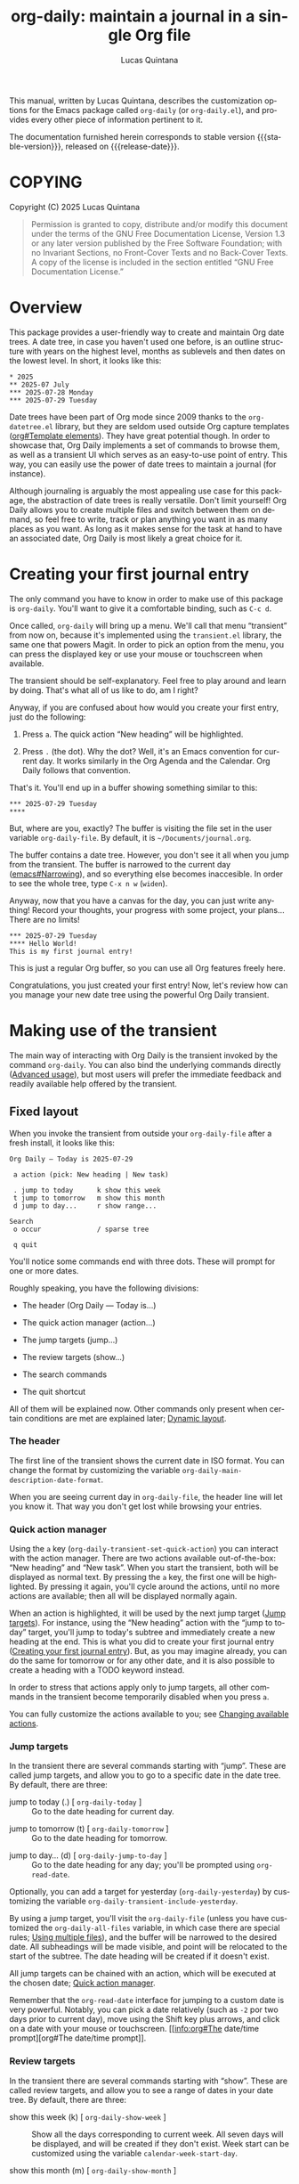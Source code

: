 #+title: org-daily: maintain a journal in a single Org file
#+author: Lucas Quintana
#+email: lmq10@protonmail.com
#+language: en
#+options: ':t toc:nil author:t email:t num:t
#+startup: content
#+macro: stable-version 1.0.0
#+macro: release-date 2025-08-03
#+export_file_name: org-daily.texi
#+texinfo_filename: org-daily.info
#+texinfo_dir_category: Emacs misc features
#+texinfo_dir_title: Org Daily: (org-daily)
#+texinfo_dir_desc: Maintain a journal in a single Org file
#+texinfo_header: @set MAINTAINER Lucas Quintana
#+texinfo_header: @set MAINTAINEREMAIL @email{lmq10@protonmail.com}
#+texinfo_header: @set MAINTAINERCONTACT @uref{mailto:lmq10@protonmail.com,contact the maintainer}

#+texinfo: @insertcopying

This manual, written by Lucas Quintana, describes the customization
options for the Emacs package called ~org-daily~ (or =org-daily.el=),
and provides every other piece of information pertinent to it.

The documentation furnished herein corresponds to stable version
{{{stable-version}}}, released on {{{release-date}}}.

#+toc: headlines 8

* COPYING
:PROPERTIES:
:COPYING: t
:END:

Copyright (C) 2025  Lucas Quintana

#+begin_quote
Permission is granted to copy, distribute and/or modify this document
under the terms of the GNU Free Documentation License, Version 1.3 or
any later version published by the Free Software Foundation; with no
Invariant Sections, no Front-Cover Texts and no Back-Cover Texts.  A
copy of the license is included in the section entitled “GNU Free
Documentation License.”
#+end_quote

* Overview

This package provides a user-friendly way to create and maintain Org
date trees.  A date tree, in case you haven't used one before, is an
outline structure with years on the highest level, months as sublevels
and then dates on the lowest level.  In short, it looks like this:

#+begin_example
​* 2025
​** 2025-07 July
​*** 2025-07-28 Monday
​*** 2025-07-29 Tuesday
#+end_example

Date trees have been part of Org mode since 2009 thanks to the
=org-datetree.el= library, but they are seldom used outside Org
capture templates ([[info:org#Template elements][org#Template elements]]).  They have great
potential though.  In order to showcase that, Org Daily implements a
set of commands to browse them, as well as a transient UI which serves
as an easy-to-use point of entry.  This way, you can easily use the
power of date trees to maintain a journal (for instance).

Although journaling is arguably the most appealing use case for this
package, the abstraction of date trees is really versatile.  Don't
limit yourself!  Org Daily allows you to create multiple files and
switch between them on demand, so feel free to write, track or plan
anything you want in as many places as you want.  As long as it makes
sense for the task at hand to have an associated date, Org Daily is
most likely a great choice for it.

* Creating your first journal entry
:PROPERTIES:
:CUSTOM_ID: first-journal-entry
:END:

#+cindex: Getting started
The only command you have to know in order to make use of this package
is ~org-daily~.  You'll want to give it a comfortable binding, such as
=C-c d=.

Once called, ~org-daily~ will bring up a menu.  We'll call that menu
“transient” from now on, because it's implemented using the
=transient.el= library, the same one that powers Magit.  In order to
pick an option from the menu, you can press the displayed key or use
your mouse or touchscreen when available.

The transient should be self-explanatory.  Feel free to play around
and learn by doing.  That's what all of us like to do, am I right?

Anyway, if you are confused about how would you create your first
entry, just do the following:

1. Press =a=.  The quick action “New heading” will be highlighted.

2. Press =.= (the dot).  Why the dot?  Well, it's an Emacs convention
   for current day.  It works similarly in the Org Agenda and the
   Calendar.  Org Daily follows that convention.

That's it.  You'll end up in a buffer showing something similar to
this:

#+begin_example
​*** 2025-07-29 Tuesday
​**** 
#+end_example

But, where are you, exactly?  The buffer is visiting the file set in
the user variable ~org-daily-file~.  By default, it is
=~/Documents/journal.org=.

The buffer contains a date tree.  However, you don't see it all when
you jump from the transient.  The buffer is narrowed to the current
day ([[info:emacs#Narrowing][emacs#Narrowing]]), and so everything else becomes inaccesible.  In
order to see the whole tree, type =C-x n w= (~widen~).

Anyway, now that you have a canvas for the day, you can just write
anything!  Record your thoughts, your progress with some project, your
plans...  There are no limits!

#+begin_example
​*** 2025-07-29 Tuesday
​**** Hello World!
This is my first journal entry!
#+end_example

This is just a regular Org buffer, so you can use all Org features
freely here.

Congratulations, you just created your first entry!  Now, let's review
how can you manage your new date tree using the powerful Org Daily
transient.

* Making use of the transient

The main way of interacting with Org Daily is the transient invoked by
the command ~org-daily~.  You can also bind the underlying commands
directly ([[#advanced-usage][Advanced usage]]), but most users will prefer the immediate
feedback and readily available help offered by the transient.

** Fixed layout

When you invoke the transient from outside your ~org-daily-file~ after
a fresh install, it looks like this:

#+begin_example
Org Daily ― Today is 2025-07-29

 a action (pick: New heading | New task)

 . jump to today      k show this week
 t jump to tomorrow   m show this month
 d jump to day...     r show range...

Search
 o occur              / sparse tree

 q quit
#+end_example

You'll notice some commands end with three dots.  These will prompt
for one or more dates.

Roughly speaking, you have the following divisions:

- The header (Org Daily ― Today is...)

- The quick action manager (action...)

- The jump targets (jump...)

- The review targets (show...)

- The search commands

- The quit shortcut

All of them will be explained now.  Other commands only present when
certain conditions are met are explained later; [[#transient-dynamic-layout][Dynamic layout]].

*** The header
:PROPERTIES:
:CUSTOM_ID: transient-header
:END:

#+vindex: org-daily-main-description-date-format
The first line of the transient shows the current date in ISO format.
You can change the format by customizing the variable
~org-daily-main-description-date-format~.

When you are seeing current day in ~org-daily-file~, the header line
will let you know it.  That way you don't get lost while browsing your
entries.

*** Quick action manager
:PROPERTIES:
:CUSTOM_ID: transient-quick-action-manager
:END:

#+cindex: Invoking an action on a specific date
#+findex: org-daily-transient-set-quick-action
Using the =a= key (~org-daily-transient-set-quick-action~) you can
interact with the action manager.  There are two actions available
out-of-the-box: “New heading” and “New task”.  When you start the
transient, both will be displayed as normal text.  By pressing the =a=
key, the first one will be highlighted.  By pressing it again, you'll
cycle around the actions, until no more actions are available; then
all will be displayed normally again.

When an action is highlighted, it will be used by the next jump target
([[#transient-jump-targets][Jump targets]]).  For instance, using the “New heading” action with the
“jump to today” target, you'll jump to today's subtree and immediately
create a new heading at the end.  This is what you did to create your
first journal entry ([[#first-journal-entry][Creating your first journal entry]]).  But, as you
may imagine already, you can do the same for tomorrow or for any other
date, and it is also possible to create a heading with a TODO keyword
instead.

In order to stress that actions apply only to jump targets, all other
commands in the transient become temporarily disabled when you press
=a=.

You can fully customize the actions available to you; see [[#changing-available-actions][Changing
available actions]].

*** Jump targets
:PROPERTIES:
:CUSTOM_ID: transient-jump-targets
:END:

In the transient there are several commands starting with “jump”.
These are called jump targets, and allow you to go to a specific date
in the date tree.  By default, there are three:

#+findex: org-daily-today
- jump to today (.) [ ~org-daily-today~ ] :: Go to the date
  heading for current day.

#+findex: org-daily-tomorrow
- jump to tomorrow (t) [ ~org-daily-tomorrow~ ] :: Go to the date
  heading for tomorrow.

#+findex: org-daily-jump-to-day
- jump to day... (d) [ ~org-daily-jump-to-day~ ] :: Go to the date
  heading for any day; you'll be prompted using ~org-read-date~.

#+vindex: org-daily-transient-include-yesterday
Optionally, you can add a target for yesterday (~org-daily-yesterday~)
by customizing the variable ~org-daily-transient-include-yesterday~.

By using a jump target, you'll visit the ~org-daily-file~ (unless you
have customized the ~org-daily-all-files~ variable, in which case
there are special rules; [[#using-multiple-files][Using multiple files]]), and the buffer will be
narrowed to the desired date.  All subheadings will be made visible,
and point will be relocated to the start of the subtree.  The date
heading will be created if it doesn't exist.

All jump targets can be chained with an action, which will be executed
at the chosen date; [[#transient-quick-action-manager][Quick action manager]].

Remember that the ~org-read-date~ interface for jumping to a custom
date is very powerful.  Notably, you can pick a date relatively (such
as =-2= por two days prior to current day), move using the Shift key
plus arrows, and click on a date with your mouse or touchscreen.
[[info:org#The date/time
 prompt][org#The date/time prompt]].

*** Review targets
:PROPERTIES:
:CUSTOM_ID: transient-review-targets
:END:

In the transient there are several commands starting with “show”.
These are called review targets, and allow you to see a range of dates
in your date tree.  By default, there are three:

- show this week (k) [ ~org-daily-show-week~ ] :: Show all the days
  corresponding to current week.  All seven days will be displayed,
  and will be created if they don't exist.  Week start can be
  customized using the variable ~calendar-week-start-day~.

- show this month (m) [ ~org-daily-show-month~ ] :: Show all the days
  corresponding to current month.

- show range... (r) [ ~org-daily-show-range~ ] :: Show all days
  between two specific days (both inclusive).  You'll be prompted
  twice using ~org-read-date~.

By using a review target, you'll visit the ~org-daily-file~ (unless
you have customized the ~org-daily-all-files~ variable, in which case
there are special rules; [[#using-multiple-files][Using multiple files]]), and the buffer will be
narrowed to the desired dates (which are always contiguous).  All
subheadings will be unfolded, and point will be relocated to the start
of the visible buffer.

*** Search commands
:PROPERTIES:
:CUSTOM_ID: transient-search-commands
:END:

Org Daily offers two commands to search your journal: one based on
~occur~, and the other one based on ~org-sparse-tree~.  As you can
see, we don't reinvent the wheel here; we use existent Emacs
facilities.

#+findex: org-daily-occur
- occur (o) [ ~org-daily-occur~ ] :: Call ~occur~ in your journal.
  Narrowing is ignored.

Occur generates a buffer with lines matching your query.  You can move
between matches with =n= and =p=, and enter edit mode with =e=. [[info:emacs#Other Repeating Search][emacs#Other Repeating Search]].

You may find sort of annoying that you can't actually see the date for
every match unless you go to the buffer and scroll a little.  I find
it annoying too, and thus there is a special command called
~org-daily-occur-display-date~ (which you should bind in
~occur-mode-map~) that prints the date name in the echo area.

Note that ~org-daily-occur~ ignores narrowing, and so the search is
always done in the whole file.  If you want to search while preserving
your narrowing (for instance, you want to see matches in a range
selected using a review target; [[#transient-review-targets][Review targets]]), you can call
~occur~ directly, by default bound to =M-s o=.

#+findex: org-daily-sparse-tree
- sparse tree (/) [ ~org-daily-sparse-tree~ ] :: Call
  ~org-sparse-tree~ in your journal.  Narrowing is ignored.

Sparse trees are a killer feature of Org mode ([[info:org#Sparse Trees][org#Sparse Trees]]).
Unfortunately, a lot of users are unaware of them.  In part this is
because current trend goes towards splitting information in many
files, and sparse trees only work in a single file.  Org Daily goes
against the trend and promotes the use of singular, big files, and so
sparse trees work perfectly with it.

Using ~org-daily-sparse-tree~ allows you to show all TODO entries,
entries with a specific TODO keyword, entries matching a tag or
property, entries matching a regular expression, and much more.  Just
try it out!

Note that ~org-daily-sparse-tree~ ignores narrowing, and so the search
is always done in the whole file.  If you want to match while
preserving your narrowing (for instance, you want to see matches in a
range selected using a review target; [[#transient-review-targets][Review targets]]), you can call
~org-sparse-tree~ directly, by default bound to =C-c /=.

*** Quit shortcut
:PROPERTIES:
:CUSTOM_ID: transient-quit-shortcut
:END:

Press =q= (~transient-quit-all~) to quit the transient.

Useful after you reach your desired date by using movement commands
([[#transient-movement-commands][Movement commands]]).

** Dynamic layout
:PROPERTIES:
:CUSTOM_ID: transient-dynamic-layout
:END:

Some sections and commands in the transient will only be displayed if
certain conditions are met.  They will be described now.

*** File switcher
:PROPERTIES:
:CUSTOM_ID: transient-file-switcher
:END:

[ If you are not interested in using multiple files, skip this section ]

If you've customized the user option ~org-daily-all-files~ ([[#using-multiple-files][Using
multiple files]]), you'll see a file switcher between the header line
and the action manager.  It looks like this:

#+begin_example
 f switch file (now: Journal)
#+end_example

#+findex: org-daily-transient-switch-file
By pressing the =f= key (~org-daily-transient-switch-file~), you'll be
prompted for one of the files in ~org-daily-all-files~.  The full path
to every file will be displayed as a completion annotation.

After picking a file, you'll be back at the transient.  The
description for the file switcher will reflect your pick.  The next
command you run inside the transient will be executed in the chosen
file.

Pay attention to the description!  It always displays the file you'll
act on.  If you *don't* press =f= manually, then it will always be the
one set in ~org-daily-file~, *unless* you currently are in one of the
other files defined in ~org-daily-all-files~.  This is intuitive; if
you are visiting one of those files, you most likely want to act on
that file.  Otherwise, it would be annoying to move around ([[#transient-movement-commands][Movement
commands]]).

*** Refile commands
:PROPERTIES:
:CUSTOM_ID: transient-refile-commands
:END:

#+cindex: Moving subtrees around
When point is located inside an Org subtree (it doesn't need to be in
~org-daily-file~, it can be any Org buffer), then the transient will
show two special commands that let you refile (i.e. move) that subtree
to any day in ~org-daily-file~.

#+findex: org-daily-refile
- {refile to} one day... (w) [ ~org-daily-refile~ ] :: Move this
  subtree to a date in ~org-daily-file~.  You'll be prompted for the
  date.

By pressing =w=, you'll be prompted for a date using ~org-read-date~.
The subtree will be refiled to the heading in ~org-daily-file~
corresponding to the date you picked.

By default, you'll be asked whether you want to keep the original
subtree; if you answer =n=, the original subtree will be deleted.
Additionally, you'll be asked whether you want to schedule the
subtree; if you answer =y=, the subtree copy in ~org-daily-file~ will
also be scheduled to the date you picked.  This is useful if you want
to integrate the file in your agenda.

You can customize the questions asked, as well as the landing position
after the refiling has been done.  [[#customizing-refiling-behavior][Customizing refiling behavior]].

#+findex: org-daily-refile-to-dates
- {refile to} several days... (W) [ ~org-daily-refile-to-dates~ ] :: Copy
  this subtree to multiple dates in ~org-daily-file~.  You'll be
  prompted for the starting date, ending date and span.

By pressing =W= (capital =w=), you'll be able to refile the subtree to
several dates at the same time, as long as they are separated by a
regular span.  You'll be prompted for two dates using ~org-read-date~,
corresponding to the first and last date where you want to copy the
subtree.  Finally, you'll be prompted for the span.

The span defines the time interval between every two individual days
where the subtree will be copied to.  For instance, issuing =2d= means
a copy will be created at the starting date, and then at every two
days until the ending date is reached.  Note that the ending date may
or may not have a copy.

The span has the form [NUMBER][PERIOD].  Valid values for PERIOD are
=d= (day), =w= (week), =m= (month) and =y= (year).  You can also
prepend a minus sign, which implies moving backward in time instead of
forward.  (If you want to use this last feature, then the starting
date has to be *after* the ending date, otherwise the ending date will
never be reached and thus the function will continue copying the
subtree ad infinitum).

If the starting date is equal to the date at point in
~org-daily-file~, then the real starting date will be the next one
according to the span (because it would not make sense to copy the
subtree to the same place it is now).

If you call ~org-daily-refile-to-dates~ with a prefix argument (in the
transient, press =C-u= before =W=), you won't be prompted for an
ending date.  Instead, you'll be prompted for a number of copies to
do.  Then, the subtree will be copied to the starting date, and then
to every next date according to the span, until the number of copies
reaches the number you issued.

*** Movement commands
:PROPERTIES:
:CUSTOM_ID: transient-movement-commands
:END:

If you call the transient while you are on ~org-daily-file~ (or any of
the files in ~org-daily-all-files~ if you have customized it) then a
section with movement commands will be shown.

#+findex: org-daily-previous-day
- {move to} previous day (p) [ ~org-daily-previous-day~ ] :: Go to the
  entry for previous day.

#+findex: org-daily-next-day
- {move to} next day (n) [ ~org-daily-next-day~ ] :: Go to the
  entry for next day.

These commands are similar to jump targets ([[#transient-jump-targets][Jump targets]]).  However,
unlike those, they end in a date that depends on the date at point;
that is, the date subtree where point is located in.  That's the
reason why they are shown only in ~org-daily-file~.

So, =p= takes you to the previous date in the date tree, and =n= takes
you to the next one.  These commands do not exit the transient, so you
can keep pressing them in order to continue moving around the tree.

* Customization

Org Daily, as most Emacs packages, is very customizable.  Do =M-x
customize-group RET org-daily RET= if you want to see all options.

Some typical customizations will be described now.  Other, more
advanced ones, are described later.  [[#advanced-usage][Advanced usage]].

** Customizing the default file path
:PROPERTIES:
:CUSTOM_ID: customizing-org-daily-file
:END:

#+vindex: org-daily-file
Your journal (to give it a name; remember to not limit yourself!) is
located at the file set in ~org-daily-file~.  By default, it is
=~/Documents/journal.org=, but you can change it to any location you
want.

You can use multiple files and switch between them on demand from the
transient.  [[#using-multiple-files][Using multiple files]].

** Customizing date format
:PROPERTIES:
:CUSTOM_ID: customizing-date-format
:END:

Date trees follow ISO format.  There is no way to change it; that's
just their standard format, and it is what the underlying library
expects.  However, we definitely can overlay a custom date format on
top, just like Org does with ~org-timestamp-custom-formats~.

#+vindex: org-daily-custom-date-formats
In the case of Org Daily, the relevant variable is
~org-daily-custom-date-formats~.  It should be a cons cell where the
first element is the format for month headings and the second element
is the format for day headings.  The syntax is the one used by
~format-time-string~.

#+findex: org-daily-custom-date-formats-mode
In order to overlay the date format in your buffer, enable the
~org-daily-custom-date-formats-mode~ minor mode.  You can do so
automatically, for instance by hooking into the jump process:

#+begin_src emacs-lisp
(add-hook 'org-daily-after-jump-hook #'org-daily-custom-date-formats-mode)
#+end_src

#+vindex: org-daily-today-indicator
In addition to overlaying the date, the mode also appends an indicator
to today's entry, governed by the variable
~org-daily-today-indicator~.

You can also change the format for the header line of the ~org-daily~
transient.  [[#transient-header][The header]].

** Customizing refiling behavior
:PROPERTIES:
:CUSTOM_ID: customizing-refiling-behavior
:END:

Org Daily offers some very powerful commands for moving subtrees to
any date; [[#transient-refile-commands][Refile commands]].  You can customize their behaviour to some
extent with the following user variables.

#+vindex: org-daily-refile-should-schedule
- ~org-daily-refile-should-schedule~ :: Controls whether refile
  commands should schedule the new subtrees to the target dates.  By
  default, it is the symbol =ask=, which means prompt the user every
  time.  Alternatively, it can be set to t (always schedule) or nil
  (never schedule).  Note that scheduling only ever happens if
  ~org-daily-refile-maybe-schedule~ is included in
  ~org-daily-after-refile-functions~ (it is by default).

#+vindex: org-daily-refile-should-keep-original
- ~org-daily-refile-should-keep-original~ :: Controls whether the
  original subtree should be kept after refiling.  By default, it is
  the symbol =ask=, which means prompt the user every time.
  Alternatively, it can be set to t (always keep) or nil (never keep).

#+vindex: org-daily-refile-landing-pos
- ~org-daily-refile-landing-pos~ :: Controls where to put point after
  the refiling process finished.  By default, it is the symbold =old=,
  which means keep it in the original position.  It can also be the
  symbol =new=, which means move it to the target date.  This setting
  is ignored by ~org-daily-refile-to-dates~, which always keeps point
  at original position.

Another important way of customizing the refile process is by running
a set of functions before or after the process.  [[#hook-jump-refile][Hooking into the jump
and refiling process]].

** Customizing default date for prompts

Once you start using Org Daily, you'll notice that most of the time
the date prompts for regular Org commands (such as ~org-schedule~ and
~org-deadline~) are not really smart enough.  They offer current day
as default, but you normally want to use the date corresponding to the
subtree at point, or at least to a date relative to that date.

#+findex: org-daily-override-date-mode
Org Daily offers a solution.  It's called
~org-daily-override-date-mode~.  When enabled, this minor mode
overrides some Org commands (such as ~org-deadline~) with other
commands that do exactly the same, but with a date prompt that
defaults to the date for subtree at point.

You can enable it automatically, e.g. by doing:

#+begin_src emacs-lisp
(add-hook 'org-daily-after-jump-hook #'org-daily-override-date-mode)
#+end_src

* Advanced usage
:PROPERTIES:
:CUSTOM_ID: advanced-usage
:END:

At this stage you already know everything you need in order to manage
your date tree effectively.  But there are still some features that
may be of interest to you, specially if you are an advanced user.

** Using multiple files
:PROPERTIES:
:CUSTOM_ID: using-multiple-files
:END:

#+vindex: org-daily-all-files
One of the advantages of keeping your journal in a single file is that
you can have multiple journals.  The easy way of doing it is by
customizing the variable ~org-daily-all-files~.

The use of this variable is better understood with an example:

#+begin_src emacs-lisp
(setq org-daily-all-files
      '(("Journal" . "~/Documents/journal.org")
        ("Day planning" . "~/Documents/days.org")
        ("Happiness report" . "~/Documents/happiness.org")))
#+end_src

As you can see, it should be a list of cons cells.  The first element
of every cons cell is a short string describing the file.  The second
is the actual path to the file.

Once you've set this variable, some things about Org Daily will
change.  First of all, the transient will gain a new command which
allows you to change the target file for the execution of a single
command.  [[#transient-file-switcher][File switcher]].

Another important change is that the default file where commands act
on will not be ~org-daily-file~ anymore.  If you are visiting any file
that is included in ~org-daily-all-files~, then that file will be the
target for all commands.  If you are *not* visiting one, then the
first file in ~org-daily-all-files~ will be taken as the default.
~org-daily-file~ will be effectively ignored.

The function ~org-daily-file~ always returns the full path to the file
where commands will act upon.

** Changing available actions
:PROPERTIES:
:CUSTOM_ID: changing-available-actions
:END:

You can quickly invoke an action on any date from the transient using
the action manager ([[#transient-quick-action-manager][Quick action manager]]).  By default, there are two
actions: “New heading” and “New task”.  You can easily create your own
actions and add them to the manager.

#+vindex: org-daily-quick-actions
The variable storing the actions is ~org-daily-quick-actions~.  By
default, its value is the following:

#+begin_src emacs-lisp
'(("New heading" . org-daily-quick-new-heading)
  ("New task" . org-daily-quick-new-todo-heading))
#+end_src

As you can see, it should be a list of cons cells.  The first element
of every cons cell is a short string describing the action.  The
second is the actual function to run.

In order to learn how to create actions, let's look at the definition
for ~org-daily-quick-new-heading~.

#+begin_src emacs-lisp
(defun org-daily-quick-new-heading ()
  "Go to `point-max' and insert a new Org heading."
  (goto-char (point-max))
  (org-insert-heading)
  (org-daily-demote-if-colliding-with-date)
  (recenter))
#+end_src

#+findex: org-daily-demote-if-colliding-with-date
When the actions are run, the buffer is already narrowed, so going to
~point-max~ just takes us to the end of the date tree.  We then call
~org-insert-heading~.  However, inserting a new heading like that may
create a heading of the same level of the date, and we don't want
that.  That's why ~org-daily-demote-if-colliding-with-date~ comes to
play: it demotes the heading when needed in order to make it a child
of the date.  (We may have called ~org-insert-heading~ with a
hard-coded LEVEL argument too, but I wanted to showcase that
function).  Finally, we just recenter point in the window so we can
easily find it.

As you can see, actions are really simple.  So, let's write one!

By default, ~org-journal~ (another Org extension that allows you to
maintain a journal) creates entries with a simple timestamp at the
start.  Here is an action that replicates such behavior:

#+begin_src emacs-lisp
(defun org-daily-quick-new-heading-with-time ()
  "Go to `point-max' and insert a new Org heading with time."
  (goto-char (point-max))
  (org-insert-heading)
  (org-daily-demote-if-colliding-with-date)
  (insert (format-time-string "%R "))
  (recenter))
#+end_src

You can add it to the list of actions with:

#+begin_src emacs-lisp
(add-to-list 'org-daily-quick-actions '("New heading with time" . org-daily-quick-new-heading-with-time))
#+end_src

That's it!  As these are real Emacs Lisp functions, actions can do
anything you want.  You are not limited by any template system.

But, of course, you can use Org Capture with Org Daily if you want.
[[#daily-with-capture][Can I use Org Capture together with Org Daily?]]

If you never use actions (for instance, if you are very happy with Org
Capture), then you can disable them by setting
~org-daily-quick-actions~ to nil.

** Hooking into the jump and refiling process
:PROPERTIES:
:CUSTOM_ID: hook-jump-refile
:END:

#+vindex: org-daily-after-jump-hook
After calling any jump command ([[#transient-jump-targets][Jump targets]]), the normal hook
~org-daily-after-jump-hook~ will be run.  You can use this hook in
order to set up some things in the buffer, such as enabling custom
date formats ([[#customizing-date-format][Customizing date format]]).

#+vindex: org-daily-before-refile-hook
#+vindex: org-daily-after-refile-functions
Refiling commands ([[#transient-refile-commands][Refile commands]]) also have hooks associated to
them.  The normal hook ~org-daily-before-refile-hook~ runs before
refiling.  The abnormal hook ~org-daily-after-refile-functions~ runs
after refiling, with point at the created subtree in the target date.

~org-daily-after-refile-functions~ is specially interesting.  All
functions in this hook get called with a single argument, the target
date in ISO format.  You can use it for many things; by default, it is
used to schedule items when the user requests it ([[#customizing-refiling-behavior][Customizing refiling
behavior]]).

Personally, I often copy tasks from my task list into my journal
(which acts as a daily planner, though I use several files for
different purposes; [[#using-multiple-files][Using multiple files]]) in order to work on them.
The tasks can have any TODO state originally, but I prefer all the
tasks in my journal having the TODO keyword specifically.  So I have a
custom function which changes the TODO state:

#+begin_src emacs-lisp
(defun my/org-daily-after-refile-fix (_date)
  "Change TODO state for this item."
  (when (org-element-property :todo-keyword (org-element-at-point))
    (org-todo "TODO")))
#+end_src

I add it to the refile hook with:

#+begin_src emacs-lisp
(add-hook 'org-daily-after-refile-functions #'my/org-daily-after-refile-fix)
#+end_src

** Using Org Daily commands directly
:PROPERTIES:
:CUSTOM_ID: using-org-daily-commands-directly
:END:

You don't need to use the ~org-daily~ transient if you don't want to.
You can use Org Daily as a regular Emacs package, binding individual
commands to your liking.  Here is an example configuration for doing
so:

#+begin_src emacs-lisp
(use-package org-daily
  :bind (("C-c d d" . org-daily-today)
         ("C-c d j" . org-daily-jump-to-day)
         ("C-c d t" . org-daily-tomorrow)
         ("C-c d y" . org-daily-yesterday)
         ("C-c d w" . org-daily-refile)
         ("C-c d W" . org-daily-refile-to-dates)
         ("C-c d k" . org-daily-show-week)
         ("C-c d m" . org-daily-show-month)
         ("C-c d r" . org-daily-show-range)
         ("C-c d o" . org-daily-occur)
         ("C-c d /" . org-daily-sparse-tree)
         ("C-c d n" . org-daily-next-day)
         ("C-c d p" . org-daily-previous-day)
         :repeat-map org-daily-movement-repeat-map
         ("n" . org-daily-next-day)
         ("p" . org-daily-previous-day)
         :map occur-mode-map
         ("d" . org-daily-occur-display-date)
         :map calendar-mode-map
         ("j" . org-daily-jump-from-calendar)))
#+end_src

The downside of using the commands directly is that you lose the
ability to switch to other files on-demand ([[#using-multiple-files][Using multiple files]]) and
invoking custom actions ([[#transient-quick-action-manager][Quick action manager]]).  You can circumvent
these limitations by using your own functions; [[#creating-your-own-functions][Creating your own
functions]].

** Creating your own commands
:PROPERTIES:
:CUSTOM_ID: creating-your-own-functions
:END:

The last stage to hacking Org Daily is creating your own custom
commands.  Before starting to do so, however, there are some caveats
you should know about.

There are some functions which are not intended to be called by
external code.  These are internal, and have a double dash in its
name.  For instance, ~org-daily--refile-subr~.  Of course, you can use
them, but you should read and understand =org-daily.el= source code
before doing so.

Also, functions starting with ~org-daily-transient-~ should be used
only in a transient definition.  Never call them as regular functions.
In particular, don't call ~org-daily-transient-switch-file~ nor
~org-daily-transient-set-quick-action~ from Lisp.

Having said that, it's hacking time!

We said previously ([[#using-org-daily-commands-directly][Using Org Daily commands directly]]) that using Org
Daily commands directly implies losing the ability to switch to other
files and invoking custom functions.  You can circumvent this by
let-binding two special variables:

#+vindex: org-daily-overriding-file
- ~org-daily-overriding-file~ :: Overriding value for
  ~org-daily-file~.  This will be returned unconditionally by the
  function ~org-daily-file~.  Thus, you can use it to override the
  file any command provided by Org Daily will use.

#+vindex: org-daily-this-quick-action
- ~org-daily-this-quick-action~ :: Quick action to run in the next
  call to ~org-daily-jump-to-day~.  If you set it, you can control the
  action that will be called by any jump command ([[#transient-jump-targets][Jump targets]]).  It
  should be a cons cell.  If you don't call a transient while this
  variable is let-bound, then the first element can simply be nil.
  The second element is the action to run (it may or may not be
  among ~org-daily-quick-actions~).

[ *NOTE*: Never set the global value of these variables with ~setq~!
Only use ~let~. ]

By playing with these two variables in your own commands, you can do
pretty much anything the ~org-daily~ transient can.  As a simple
showcase, the following command prompts for a file among
~org-daily-all-files~, and then creates a new heading at the end of
any date you pick in that file.

#+begin_src emacs-lisp
(defun my/org-daily-jump-to-day-and-new-heading ()
  "Pick a file, jump to a date, create a new heading."
  (interactive)
  (when-let* (;; Annotate with file path
              (completion-extra-properties (list :annotation-function #'org-daily-annotate-file))
              ;; Prompt for file
              (file-pick (completing-read "File: " org-daily-all-files nil :require-match))
              ;; Set overriding file
              (org-daily-overriding-file (cdr (assoc file-pick org-daily-all-files)))
              ;; Set custom action
              (org-daily-this-quick-action (cons nil #'org-daily-quick-new-heading)))
    ;; Call `org-daily-jump-to-day' using the crafted environment
    (call-interactively #'org-daily-jump-to-day)))
#+end_src

Now, you are equipped with all the tools you need in order to make Org
Daily truly yours.  You can even create your own transient containing
only the commands you use!  That's left as an exercise for the reader
(just look at the actual definition of ~org-daily~ if you need help).

* Installation

** VC installation

You can install the package from source by evaluating the following
code:

#+begin_src elisp
(package-vc-install
 '(org-daily
   :url "https://github.com/lmq-10/org-daily"
   :doc "README.org"))
#+end_src

Alternatively, you can use the :vc keyword from use-package.

** Manual installation
:PROPERTIES:
:CUSTOM_ID: manual-installation
:END:

Assuming your Emacs files are found in =~/.emacs.d/=, execute the
following commands in a shell prompt:

#+begin_src sh
cd ~/.emacs.d

# Create a directory for manually-installed packages
mkdir manual-packages

# Go to the new directory
cd manual-packages

# Clone this repo, naming it "org-daily"
git clone https://github.com/lmq-10/org-daily org-daily
#+end_src

Finally, in your =init.el= (or equivalent) evaluate this:

#+begin_src emacs-lisp
;; Make Elisp files in that directory available to the user.
(add-to-list 'load-path "~/.emacs.d/manual-packages/org-daily")
#+end_src

Everything is in place to set up the package.

* Sample configuration
:PROPERTIES:
:CUSTOM_ID: sample-configuration
:END:

#+begin_src elisp
(use-package org-daily
  :ensure t
  :bind
  ;; Customize keybindings to your liking
  (("C-c d" . org-daily)
   ("C-c D" . org-daily-today)
   :map calendar-mode-map
   ("j" . org-daily-jump-from-calendar))
   :map occur-mode-map
   ("d" . org-daily-occur-display-date))
#+end_src

* Frequently Asked Questions

** Can I use Org Capture together with Org Daily?
:PROPERTIES:
:CUSTOM_ID: daily-with-capture
:END:

Yes.  There is no code in ~org-daily~ for that, but date trees are
already supported by Org.

For instance, to create a new heading in current day:

#+begin_src emacs-lisp
(add-to-list 'org-capture-templates
             `("j" "Journal" entry
               (file+olp+datetree ,(org-daily-file))
               "* %?"))
#+end_src

Note that the call to the ~org-daily-file~ function here is not
dynamic, so unlike the transient, the capture template will always
point to the same file.  If you want to use multiple files, you'll
have to manually create several capture templates and hard-code the
path for all of them.

** Why are blank lines inserted before every heading I refile or create?

This is an Org setting.  You can control whether blank lines are
inserted by customizing the variable ~org-blank-before-new-entry~.
Personally, I dislike these blank lines, and so in my configuration I
have the following:

#+begin_src emacs-lisp
(setq org-blank-before-new-entry '((heading . nil) (plain-list-item . auto)))
#+end_src

** ~org-journal~ already exists, why create another package?

I never used ~org-journal~.  I created a prototype of ~org-daily~ in
2023, soon after learning Emacs.  I did not think about searching for
available packages.  And even if I could have done it, I really like
programming!

By looking at the code of ~org-journal~, I see it has a lot of
features and it also implements a lot of things on its own way.  I
think (though I may be mistaken) that ~org-daily~ is a better Emacs
citizen in the sense that it uses an already existent standard (Org
date trees), as well as already existent tools such as ~occur~ and
~org-sparse-tree~.  I'm not sure whether ~org-journal~ is still
actively maintained; it doesn't seem to have had too much activity in
the past years, but maybe that's because it is already stable?

Anyway, I can't do a fair comparison because I'm too used to
~org-daily~.  You should test them both in order to pick one.

* Acknowledgements

~org-daily~ is meant to be a collective effort.  Every bit of help
matters.

+ Author/maintainer :: Lucas Quintana.

* GNU Free Documentation License
:PROPERTIES:
:APPENDIX: t
:END:

#+texinfo: @include doclicense.texi

#+begin_export html
<pre>

                GNU Free Documentation License
                 Version 1.3, 3 November 2008


 Copyright (C) 2000, 2001, 2002, 2007, 2008 Free Software Foundation, Inc.
     <https://fsf.org/>
 Everyone is permitted to copy and distribute verbatim copies
 of this license document, but changing it is not allowed.

0. PREAMBLE

The purpose of this License is to make a manual, textbook, or other
functional and useful document "free" in the sense of freedom: to
assure everyone the effective freedom to copy and redistribute it,
with or without modifying it, either commercially or noncommercially.
Secondarily, this License preserves for the author and publisher a way
to get credit for their work, while not being considered responsible
for modifications made by others.

This License is a kind of "copyleft", which means that derivative
works of the document must themselves be free in the same sense.  It
complements the GNU General Public License, which is a copyleft
license designed for free software.

We have designed this License in order to use it for manuals for free
software, because free software needs free documentation: a free
program should come with manuals providing the same freedoms that the
software does.  But this License is not limited to software manuals;
it can be used for any textual work, regardless of subject matter or
whether it is published as a printed book.  We recommend this License
principally for works whose purpose is instruction or reference.


1. APPLICABILITY AND DEFINITIONS

This License applies to any manual or other work, in any medium, that
contains a notice placed by the copyright holder saying it can be
distributed under the terms of this License.  Such a notice grants a
world-wide, royalty-free license, unlimited in duration, to use that
work under the conditions stated herein.  The "Document", below,
refers to any such manual or work.  Any member of the public is a
licensee, and is addressed as "you".  You accept the license if you
copy, modify or distribute the work in a way requiring permission
under copyright law.

A "Modified Version" of the Document means any work containing the
Document or a portion of it, either copied verbatim, or with
modifications and/or translated into another language.

A "Secondary Section" is a named appendix or a front-matter section of
the Document that deals exclusively with the relationship of the
publishers or authors of the Document to the Document's overall
subject (or to related matters) and contains nothing that could fall
directly within that overall subject.  (Thus, if the Document is in
part a textbook of mathematics, a Secondary Section may not explain
any mathematics.)  The relationship could be a matter of historical
connection with the subject or with related matters, or of legal,
commercial, philosophical, ethical or political position regarding
them.

The "Invariant Sections" are certain Secondary Sections whose titles
are designated, as being those of Invariant Sections, in the notice
that says that the Document is released under this License.  If a
section does not fit the above definition of Secondary then it is not
allowed to be designated as Invariant.  The Document may contain zero
Invariant Sections.  If the Document does not identify any Invariant
Sections then there are none.

The "Cover Texts" are certain short passages of text that are listed,
as Front-Cover Texts or Back-Cover Texts, in the notice that says that
the Document is released under this License.  A Front-Cover Text may
be at most 5 words, and a Back-Cover Text may be at most 25 words.

A "Transparent" copy of the Document means a machine-readable copy,
represented in a format whose specification is available to the
general public, that is suitable for revising the document
straightforwardly with generic text editors or (for images composed of
pixels) generic paint programs or (for drawings) some widely available
drawing editor, and that is suitable for input to text formatters or
for automatic translation to a variety of formats suitable for input
to text formatters.  A copy made in an otherwise Transparent file
format whose markup, or absence of markup, has been arranged to thwart
or discourage subsequent modification by readers is not Transparent.
An image format is not Transparent if used for any substantial amount
of text.  A copy that is not "Transparent" is called "Opaque".

Examples of suitable formats for Transparent copies include plain
ASCII without markup, Texinfo input format, LaTeX input format, SGML
or XML using a publicly available DTD, and standard-conforming simple
HTML, PostScript or PDF designed for human modification.  Examples of
transparent image formats include PNG, XCF and JPG.  Opaque formats
include proprietary formats that can be read and edited only by
proprietary word processors, SGML or XML for which the DTD and/or
processing tools are not generally available, and the
machine-generated HTML, PostScript or PDF produced by some word
processors for output purposes only.

The "Title Page" means, for a printed book, the title page itself,
plus such following pages as are needed to hold, legibly, the material
this License requires to appear in the title page.  For works in
formats which do not have any title page as such, "Title Page" means
the text near the most prominent appearance of the work's title,
preceding the beginning of the body of the text.

The "publisher" means any person or entity that distributes copies of
the Document to the public.

A section "Entitled XYZ" means a named subunit of the Document whose
title either is precisely XYZ or contains XYZ in parentheses following
text that translates XYZ in another language.  (Here XYZ stands for a
specific section name mentioned below, such as "Acknowledgements",
"Dedications", "Endorsements", or "History".)  To "Preserve the Title"
of such a section when you modify the Document means that it remains a
section "Entitled XYZ" according to this definition.

The Document may include Warranty Disclaimers next to the notice which
states that this License applies to the Document.  These Warranty
Disclaimers are considered to be included by reference in this
License, but only as regards disclaiming warranties: any other
implication that these Warranty Disclaimers may have is void and has
no effect on the meaning of this License.

2. VERBATIM COPYING

You may copy and distribute the Document in any medium, either
commercially or noncommercially, provided that this License, the
copyright notices, and the license notice saying this License applies
to the Document are reproduced in all copies, and that you add no
other conditions whatsoever to those of this License.  You may not use
technical measures to obstruct or control the reading or further
copying of the copies you make or distribute.  However, you may accept
compensation in exchange for copies.  If you distribute a large enough
number of copies you must also follow the conditions in section 3.

You may also lend copies, under the same conditions stated above, and
you may publicly display copies.


3. COPYING IN QUANTITY

If you publish printed copies (or copies in media that commonly have
printed covers) of the Document, numbering more than 100, and the
Document's license notice requires Cover Texts, you must enclose the
copies in covers that carry, clearly and legibly, all these Cover
Texts: Front-Cover Texts on the front cover, and Back-Cover Texts on
the back cover.  Both covers must also clearly and legibly identify
you as the publisher of these copies.  The front cover must present
the full title with all words of the title equally prominent and
visible.  You may add other material on the covers in addition.
Copying with changes limited to the covers, as long as they preserve
the title of the Document and satisfy these conditions, can be treated
as verbatim copying in other respects.

If the required texts for either cover are too voluminous to fit
legibly, you should put the first ones listed (as many as fit
reasonably) on the actual cover, and continue the rest onto adjacent
pages.

If you publish or distribute Opaque copies of the Document numbering
more than 100, you must either include a machine-readable Transparent
copy along with each Opaque copy, or state in or with each Opaque copy
a computer-network location from which the general network-using
public has access to download using public-standard network protocols
a complete Transparent copy of the Document, free of added material.
If you use the latter option, you must take reasonably prudent steps,
when you begin distribution of Opaque copies in quantity, to ensure
that this Transparent copy will remain thus accessible at the stated
location until at least one year after the last time you distribute an
Opaque copy (directly or through your agents or retailers) of that
edition to the public.

It is requested, but not required, that you contact the authors of the
Document well before redistributing any large number of copies, to
give them a chance to provide you with an updated version of the
Document.


4. MODIFICATIONS

You may copy and distribute a Modified Version of the Document under
the conditions of sections 2 and 3 above, provided that you release
the Modified Version under precisely this License, with the Modified
Version filling the role of the Document, thus licensing distribution
and modification of the Modified Version to whoever possesses a copy
of it.  In addition, you must do these things in the Modified Version:

A. Use in the Title Page (and on the covers, if any) a title distinct
   from that of the Document, and from those of previous versions
   (which should, if there were any, be listed in the History section
   of the Document).  You may use the same title as a previous version
   if the original publisher of that version gives permission.
B. List on the Title Page, as authors, one or more persons or entities
   responsible for authorship of the modifications in the Modified
   Version, together with at least five of the principal authors of the
   Document (all of its principal authors, if it has fewer than five),
   unless they release you from this requirement.
C. State on the Title page the name of the publisher of the
   Modified Version, as the publisher.
D. Preserve all the copyright notices of the Document.
E. Add an appropriate copyright notice for your modifications
   adjacent to the other copyright notices.
F. Include, immediately after the copyright notices, a license notice
   giving the public permission to use the Modified Version under the
   terms of this License, in the form shown in the Addendum below.
G. Preserve in that license notice the full lists of Invariant Sections
   and required Cover Texts given in the Document's license notice.
H. Include an unaltered copy of this License.
I. Preserve the section Entitled "History", Preserve its Title, and add
   to it an item stating at least the title, year, new authors, and
   publisher of the Modified Version as given on the Title Page.  If
   there is no section Entitled "History" in the Document, create one
   stating the title, year, authors, and publisher of the Document as
   given on its Title Page, then add an item describing the Modified
   Version as stated in the previous sentence.
J. Preserve the network location, if any, given in the Document for
   public access to a Transparent copy of the Document, and likewise
   the network locations given in the Document for previous versions
   it was based on.  These may be placed in the "History" section.
   You may omit a network location for a work that was published at
   least four years before the Document itself, or if the original
   publisher of the version it refers to gives permission.
K. For any section Entitled "Acknowledgements" or "Dedications",
   Preserve the Title of the section, and preserve in the section all
   the substance and tone of each of the contributor acknowledgements
   and/or dedications given therein.
L. Preserve all the Invariant Sections of the Document,
   unaltered in their text and in their titles.  Section numbers
   or the equivalent are not considered part of the section titles.
M. Delete any section Entitled "Endorsements".  Such a section
   may not be included in the Modified Version.
N. Do not retitle any existing section to be Entitled "Endorsements"
   or to conflict in title with any Invariant Section.
O. Preserve any Warranty Disclaimers.

If the Modified Version includes new front-matter sections or
appendices that qualify as Secondary Sections and contain no material
copied from the Document, you may at your option designate some or all
of these sections as invariant.  To do this, add their titles to the
list of Invariant Sections in the Modified Version's license notice.
These titles must be distinct from any other section titles.

You may add a section Entitled "Endorsements", provided it contains
nothing but endorsements of your Modified Version by various
parties--for example, statements of peer review or that the text has
been approved by an organization as the authoritative definition of a
standard.

You may add a passage of up to five words as a Front-Cover Text, and a
passage of up to 25 words as a Back-Cover Text, to the end of the list
of Cover Texts in the Modified Version.  Only one passage of
Front-Cover Text and one of Back-Cover Text may be added by (or
through arrangements made by) any one entity.  If the Document already
includes a cover text for the same cover, previously added by you or
by arrangement made by the same entity you are acting on behalf of,
you may not add another; but you may replace the old one, on explicit
permission from the previous publisher that added the old one.

The author(s) and publisher(s) of the Document do not by this License
give permission to use their names for publicity for or to assert or
imply endorsement of any Modified Version.


5. COMBINING DOCUMENTS

You may combine the Document with other documents released under this
License, under the terms defined in section 4 above for modified
versions, provided that you include in the combination all of the
Invariant Sections of all of the original documents, unmodified, and
list them all as Invariant Sections of your combined work in its
license notice, and that you preserve all their Warranty Disclaimers.

The combined work need only contain one copy of this License, and
multiple identical Invariant Sections may be replaced with a single
copy.  If there are multiple Invariant Sections with the same name but
different contents, make the title of each such section unique by
adding at the end of it, in parentheses, the name of the original
author or publisher of that section if known, or else a unique number.
Make the same adjustment to the section titles in the list of
Invariant Sections in the license notice of the combined work.

In the combination, you must combine any sections Entitled "History"
in the various original documents, forming one section Entitled
"History"; likewise combine any sections Entitled "Acknowledgements",
and any sections Entitled "Dedications".  You must delete all sections
Entitled "Endorsements".


6. COLLECTIONS OF DOCUMENTS

You may make a collection consisting of the Document and other
documents released under this License, and replace the individual
copies of this License in the various documents with a single copy
that is included in the collection, provided that you follow the rules
of this License for verbatim copying of each of the documents in all
other respects.

You may extract a single document from such a collection, and
distribute it individually under this License, provided you insert a
copy of this License into the extracted document, and follow this
License in all other respects regarding verbatim copying of that
document.


7. AGGREGATION WITH INDEPENDENT WORKS

A compilation of the Document or its derivatives with other separate
and independent documents or works, in or on a volume of a storage or
distribution medium, is called an "aggregate" if the copyright
resulting from the compilation is not used to limit the legal rights
of the compilation's users beyond what the individual works permit.
When the Document is included in an aggregate, this License does not
apply to the other works in the aggregate which are not themselves
derivative works of the Document.

If the Cover Text requirement of section 3 is applicable to these
copies of the Document, then if the Document is less than one half of
the entire aggregate, the Document's Cover Texts may be placed on
covers that bracket the Document within the aggregate, or the
electronic equivalent of covers if the Document is in electronic form.
Otherwise they must appear on printed covers that bracket the whole
aggregate.


8. TRANSLATION

Translation is considered a kind of modification, so you may
distribute translations of the Document under the terms of section 4.
Replacing Invariant Sections with translations requires special
permission from their copyright holders, but you may include
translations of some or all Invariant Sections in addition to the
original versions of these Invariant Sections.  You may include a
translation of this License, and all the license notices in the
Document, and any Warranty Disclaimers, provided that you also include
the original English version of this License and the original versions
of those notices and disclaimers.  In case of a disagreement between
the translation and the original version of this License or a notice
or disclaimer, the original version will prevail.

If a section in the Document is Entitled "Acknowledgements",
"Dedications", or "History", the requirement (section 4) to Preserve
its Title (section 1) will typically require changing the actual
title.


9. TERMINATION

You may not copy, modify, sublicense, or distribute the Document
except as expressly provided under this License.  Any attempt
otherwise to copy, modify, sublicense, or distribute it is void, and
will automatically terminate your rights under this License.

However, if you cease all violation of this License, then your license
from a particular copyright holder is reinstated (a) provisionally,
unless and until the copyright holder explicitly and finally
terminates your license, and (b) permanently, if the copyright holder
fails to notify you of the violation by some reasonable means prior to
60 days after the cessation.

Moreover, your license from a particular copyright holder is
reinstated permanently if the copyright holder notifies you of the
violation by some reasonable means, this is the first time you have
received notice of violation of this License (for any work) from that
copyright holder, and you cure the violation prior to 30 days after
your receipt of the notice.

Termination of your rights under this section does not terminate the
licenses of parties who have received copies or rights from you under
this License.  If your rights have been terminated and not permanently
reinstated, receipt of a copy of some or all of the same material does
not give you any rights to use it.


10. FUTURE REVISIONS OF THIS LICENSE

The Free Software Foundation may publish new, revised versions of the
GNU Free Documentation License from time to time.  Such new versions
will be similar in spirit to the present version, but may differ in
detail to address new problems or concerns.  See
https://www.gnu.org/licenses/.

Each version of the License is given a distinguishing version number.
If the Document specifies that a particular numbered version of this
License "or any later version" applies to it, you have the option of
following the terms and conditions either of that specified version or
of any later version that has been published (not as a draft) by the
Free Software Foundation.  If the Document does not specify a version
number of this License, you may choose any version ever published (not
as a draft) by the Free Software Foundation.  If the Document
specifies that a proxy can decide which future versions of this
License can be used, that proxy's public statement of acceptance of a
version permanently authorizes you to choose that version for the
Document.

11. RELICENSING

"Massive Multiauthor Collaboration Site" (or "MMC Site") means any
World Wide Web server that publishes copyrightable works and also
provides prominent facilities for anybody to edit those works.  A
public wiki that anybody can edit is an example of such a server.  A
"Massive Multiauthor Collaboration" (or "MMC") contained in the site
means any set of copyrightable works thus published on the MMC site.

"CC-BY-SA" means the Creative Commons Attribution-Share Alike 3.0
license published by Creative Commons Corporation, a not-for-profit
corporation with a principal place of business in San Francisco,
California, as well as future copyleft versions of that license
published by that same organization.

"Incorporate" means to publish or republish a Document, in whole or in
part, as part of another Document.

An MMC is "eligible for relicensing" if it is licensed under this
License, and if all works that were first published under this License
somewhere other than this MMC, and subsequently incorporated in whole or
in part into the MMC, (1) had no cover texts or invariant sections, and
(2) were thus incorporated prior to November 1, 2008.

The operator of an MMC Site may republish an MMC contained in the site
under CC-BY-SA on the same site at any time before August 1, 2009,
provided the MMC is eligible for relicensing.


ADDENDUM: How to use this License for your documents

To use this License in a document you have written, include a copy of
the License in the document and put the following copyright and
license notices just after the title page:

    Copyright (c)  YEAR  YOUR NAME.
    Permission is granted to copy, distribute and/or modify this document
    under the terms of the GNU Free Documentation License, Version 1.3
    or any later version published by the Free Software Foundation;
    with no Invariant Sections, no Front-Cover Texts, and no Back-Cover Texts.
    A copy of the license is included in the section entitled "GNU
    Free Documentation License".

If you have Invariant Sections, Front-Cover Texts and Back-Cover Texts,
replace the "with...Texts." line with this:

    with the Invariant Sections being LIST THEIR TITLES, with the
    Front-Cover Texts being LIST, and with the Back-Cover Texts being LIST.

If you have Invariant Sections without Cover Texts, or some other
combination of the three, merge those two alternatives to suit the
situation.

If your document contains nontrivial examples of program code, we
recommend releasing these examples in parallel under your choice of
free software license, such as the GNU General Public License,
to permit their use in free software.
</pre>
#+end_export

#+html: <!--

* Indices
:PROPERTIES:
:END:

** Function index
:PROPERTIES:
:INDEX: fn
:END:

** Variable index
:PROPERTIES:
:INDEX: vr
:END:

** Concept index
:PROPERTIES:
:INDEX: cp
:END:

#+html: -->

* Footnotes
